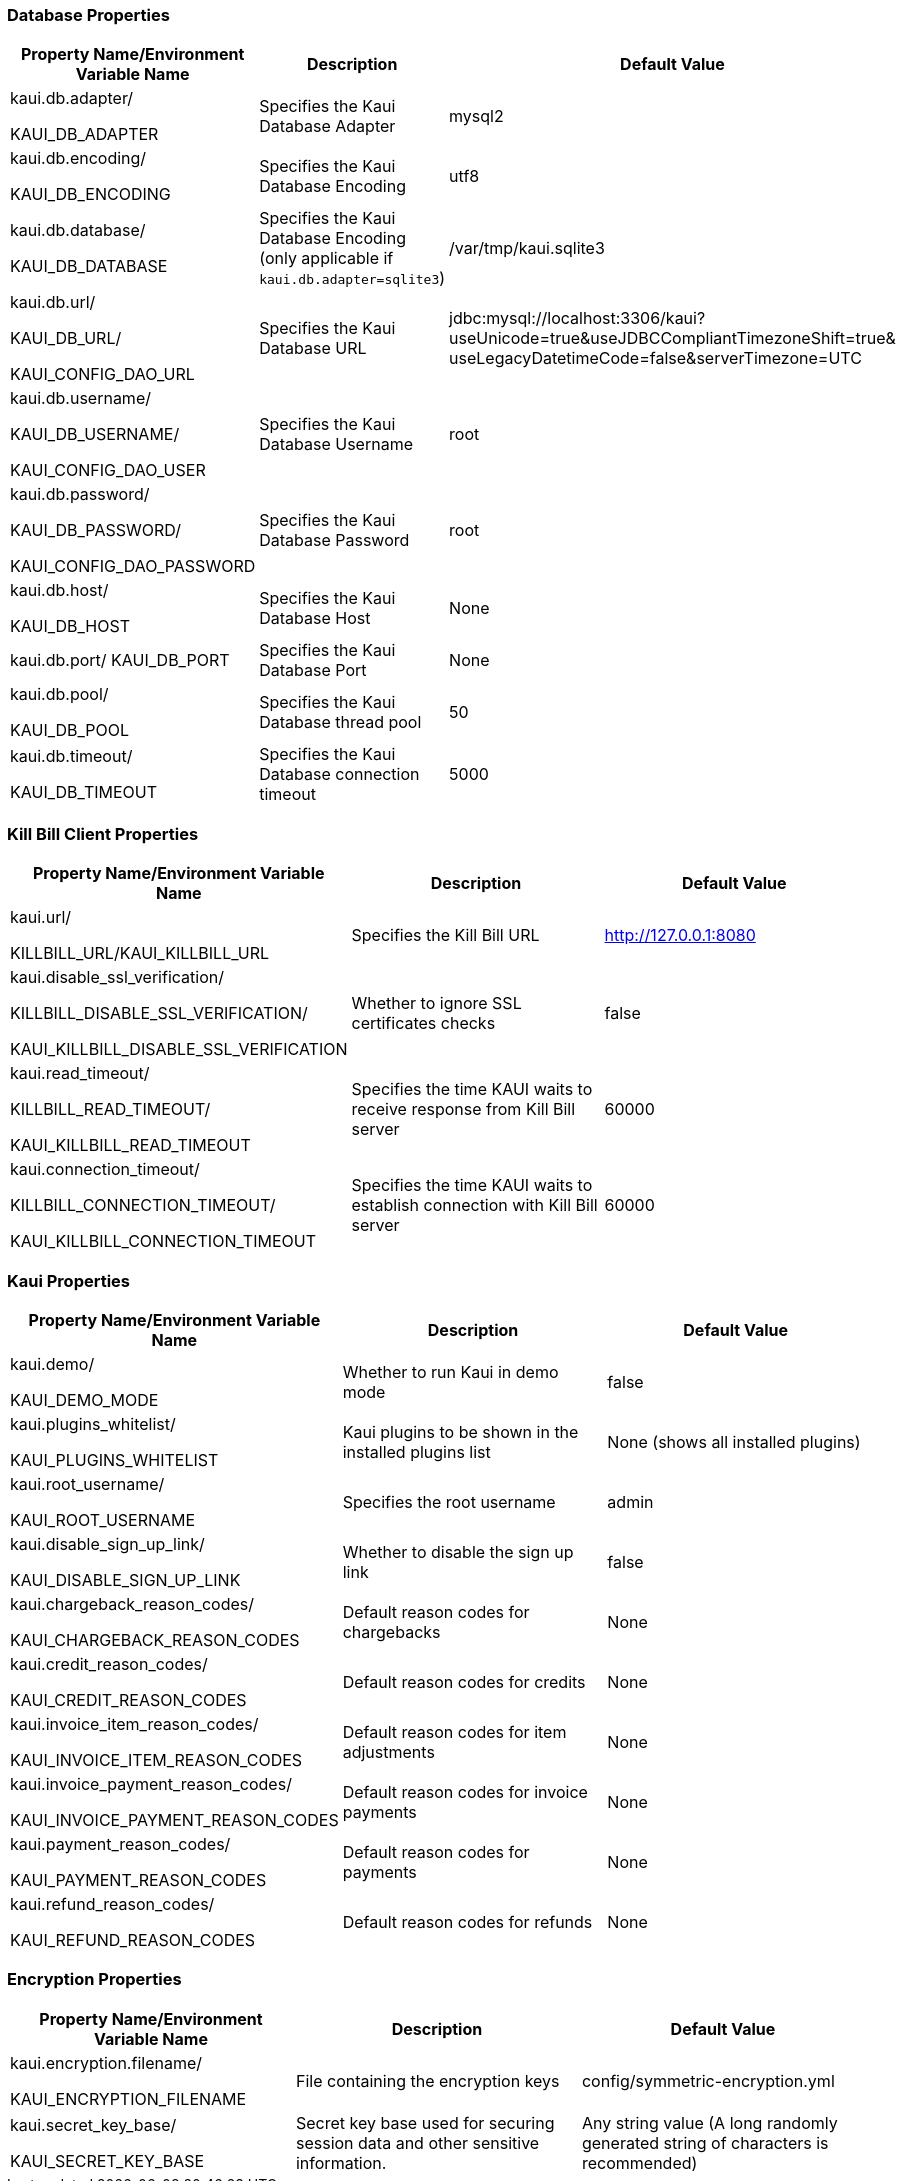 === Database Properties
[options="header",cols="1,1,1"]
|===
|Property Name/Environment Variable Name   |Description   |Default Value
//-------------------------------------------------
|kaui.db.adapter/

KAUI_DB_ADAPTER   |Specifies the Kaui Database Adapter   |mysql2
|kaui.db.encoding/

KAUI_DB_ENCODING   |Specifies the Kaui Database Encoding   |utf8
|kaui.db.database/

KAUI_DB_DATABASE   |Specifies the Kaui Database Encoding (only applicable if `kaui.db.adapter=sqlite3`)   |/var/tmp/kaui.sqlite3
|kaui.db.url/

KAUI_DB_URL/

KAUI_CONFIG_DAO_URL |Specifies the Kaui Database URL   |jdbc:mysql://localhost:3306/kaui?useUnicode=true&useJDBCCompliantTimezoneShift=true&
useLegacyDatetimeCode=false&serverTimezone=UTC
|kaui.db.username/

KAUI_DB_USERNAME/

KAUI_CONFIG_DAO_USER|Specifies the Kaui Database Username   |root
|kaui.db.password/

KAUI_DB_PASSWORD/

KAUI_CONFIG_DAO_PASSWORD|Specifies the Kaui Database Password   |root
|kaui.db.host/

KAUI_DB_HOST   |Specifies the Kaui Database Host   |None
|kaui.db.port/
KAUI_DB_PORT   |Specifies the Kaui Database Port   |None
|kaui.db.pool/

KAUI_DB_POOL   |Specifies the Kaui Database thread pool   |50
|kaui.db.timeout/

KAUI_DB_TIMEOUT   |Specifies the Kaui Database connection timeout   |5000

|===

=== Kill Bill Client Properties
[options="header",cols="1,1,1"]
|===
|Property Name/Environment Variable Name   |Description   |Default Value
//-------------------------------------------------
|kaui.url/

KILLBILL_URL/KAUI_KILLBILL_URL   |Specifies the Kill Bill URL   |http://127.0.0.1:8080
|kaui.disable_ssl_verification/

KILLBILL_DISABLE_SSL_VERIFICATION/

KAUI_KILLBILL_DISABLE_SSL_VERIFICATION   |Whether to ignore SSL certificates checks   |false
|kaui.read_timeout/

KILLBILL_READ_TIMEOUT/

KAUI_KILLBILL_READ_TIMEOUT   |Specifies the time KAUI waits to receive response from Kill Bill server   |60000
|kaui.connection_timeout/

KILLBILL_CONNECTION_TIMEOUT/

KAUI_KILLBILL_CONNECTION_TIMEOUT   |Specifies the time KAUI waits to establish connection with Kill Bill server    |60000

|===

=== Kaui Properties
[options="header",cols="1,1,1"]
|===
|Property Name/Environment Variable Name   |Description   |Default Value
//-------------------------------------------------
|kaui.demo/

KAUI_DEMO_MODE   |Whether to run Kaui in demo mode   |false
|kaui.plugins_whitelist/

KAUI_PLUGINS_WHITELIST   |Kaui plugins to be shown in the installed plugins list   |None (shows all installed plugins)
|kaui.root_username/

KAUI_ROOT_USERNAME   |Specifies the root username   |admin
|kaui.disable_sign_up_link/

KAUI_DISABLE_SIGN_UP_LINK   |Whether to disable the sign up link   |false
|kaui.chargeback_reason_codes/

KAUI_CHARGEBACK_REASON_CODES   |Default reason codes for chargebacks   |None
|kaui.credit_reason_codes/

KAUI_CREDIT_REASON_CODES   |Default reason codes for credits   |None
|kaui.invoice_item_reason_codes/

KAUI_INVOICE_ITEM_REASON_CODES   |Default reason codes for item adjustments   |None
|kaui.invoice_payment_reason_codes/

KAUI_INVOICE_PAYMENT_REASON_CODES   |Default reason codes for invoice payments   |None
|kaui.payment_reason_codes/

KAUI_PAYMENT_REASON_CODES  |Default reason codes for payments  |None
|kaui.refund_reason_codes/

KAUI_REFUND_REASON_CODES   |Default reason codes for refunds  |None
|===

=== Encryption Properties
[options="header",cols="1,1,1"]
|===
|Property Name/Environment Variable Name   |Description   |Default Value
//-------------------------------------------------
|kaui.encryption.filename/

KAUI_ENCRYPTION_FILENAME   |File containing the encryption keys   |config/symmetric-encryption.yml
|kaui.secret_key_base/

KAUI_SECRET_KEY_BASE   |Secret key base used for securing session data and other sensitive information.   |Any string value (A long randomly generated string of characters is recommended)
|===

